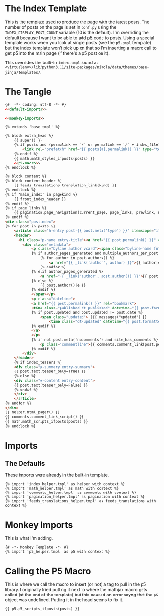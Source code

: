 #+BEGIN_COMMENT
.. title: Jinja Post Index Template
.. slug: jinja-post-index-template
.. date: 2023-05-02 16:10:21 UTC-07:00
.. tags: template,jinja,override
.. category: Jinja
.. link: 
.. description: The Post feed template.
.. type: text

#+END_COMMENT

* The Index Template

This is the template used to produce the page with the latest posts. The number of posts on the page is set in ~conf.py~ using the ~INDEX_DISPLAY_POST_COUNT~ variable (10 is the default). I'm overriding the default because I want to be able to add [[https://p5js.org/][p5]] code to posts. Using a special template works when you look at single posts (see the ~p5.tmpl~ template) but the index template won't pick up on that so I'm inserting a macro call to get p5 into the main page (if there's a p5 post on it).

This overrides the built-in ~index.tmpl~ found at ~<virtualenv>/lib/python3.11/site-packages/nikola/data/themes/base-jinja/templates/~.

* The Tangle
#+begin_src html :tangle index.tmpl
{#  -*- coding: utf-8 -*- #}
<<default-imports>>

<<monkey-imports>>

{% extends 'base.tmpl' %}

{% block extra_head %}
    {{ super() }}
    {% if posts and (permalink == '/' or permalink == '/' + index_file) %}
        <link rel="prefetch" href="{{ posts[0].permalink() }}" type="text/html">
    {% endif %}
    {{ math.math_styles_ifposts(posts) }}
    <<p5-macro>>
{% endblock %}

{% block content %}
{% block content_header %}
    {{ feeds_translations.translation_link(kind) }}
{% endblock %}
{% if 'main_index' in pagekind %}
    {{ front_index_header }}
{% endif %}
{% if page_links %}
    {{ pagination.page_navigation(current_page, page_links, prevlink, nextlink, prev_next_links_reversed) }}
{% endif %}
<div class="postindex">
{% for post in posts %}
    <article class="h-entry post-{{ post.meta('type') }}" itemscope="itemscope" itemtype="http://schema.org/Article">
    <header>
      <h1 class="p-name entry-title"><a href="{{ post.permalink() }}" class="u-url">{{ post.title()|e }}</a></h1>
        <div class="metadata">
            <p class="byline author vcard"><span class="byline-name fn" itemprop="author">
            {% if author_pages_generated and multiple_authors_per_post %}
                {% for author in post.authors() %}
                    <a href="{{ _link('author', author) }}">{{ author|e }}</a>
                {% endfor %}
            {% elif author_pages_generated %}
                <a href="{{ _link('author', post.author()) }}">{{ post.author()|e }}</a>
            {% else %}
                {{ post.author()|e }}
            {% endif %}
            </span></p>
            <p class="dateline">
            <a href="{{ post.permalink() }}" rel="bookmark">
            <time class="published dt-published" datetime="{{ post.formatted_date('webiso') }}" itemprop="datePublished" title="{{ post.formatted_date(date_format)|e }}">{{ post.formatted_date(date_format)|e }}</time>
            {% if post.updated and post.updated != post.date %}
                <span class="updated"> ({{ messages("updated") }}
                    <time class="dt-updated" datetime="{{ post.formatted_updated('webiso') }}" itemprop="dateUpdated" title="{{ post.formatted_updated(date_format)|e }}">{{ post.formatted_updated(date_format)|e }}</time>)</span>
            {% endif %}
            </a>
            </p>
            {% if not post.meta('nocomments') and site_has_comments %}
                <p class="commentline">{{ comments.comment_link(post.permalink(), post._base_path) }}
            {% endif %}
        </div>
    </header>
    {% if index_teasers %}
    <div class="p-summary entry-summary">
    {{ post.text(teaser_only=True) }}
    {% else %}
    <div class="e-content entry-content">
    {{ post.text(teaser_only=False) }}
    {% endif %}
    </div>
    </article>
{% endfor %}
</div>
{{ helper.html_pager() }}
{{ comments.comment_link_script() }}
{{ math.math_scripts_ifposts(posts) }}
{% endblock %}
#+end_src
* Imports
** The Defaults
These imports were already in the built-in template.

#+begin_src jinja :noweb-ref default-imports
{% import 'index_helper.tmpl' as helper with context %}
{% import 'math_helper.tmpl' as math with context %}
{% import 'comments_helper.tmpl' as comments with context %}
{% import 'pagination_helper.tmpl' as pagination with context %}
{% import 'feeds_translations_helper.tmpl' as feeds_translations with context %}
#+end_src

* Monkey Imports
This is what I'm adding.

#+begin_src jinja :noweb-ref monkey-imports
{# -*- Monkey Template -*- #}
{% import 'p5_helper.tmpl' as p5 with context %}
#+end_src

* Calling the P5 Macro

This is where we call the macro to insert (or not) a tag to pull in the p5 library. I originally tried putting it next to where the mathjax macro gets called (at the end of the template) but this caused an error sayng that the ~p5~ object was undefined. Putting it in the head seems to fix it.

#+begin_src jinja :noweb-ref p5-macro
{{ p5.p5_scripts_ifposts(posts) }}
#+end_src
